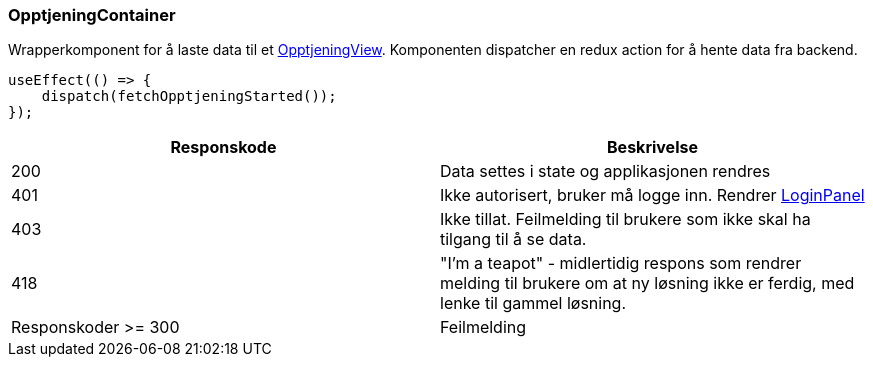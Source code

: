 === OpptjeningContainer
Wrapperkomponent for å laste data til et xref:_opptjeningview[OpptjeningView]. Komponenten dispatcher en redux action for å hente
data fra backend.

[source, javascript]
----
useEffect(() => {
    dispatch(fetchOpptjeningStarted());
});
----

|===
| Responskode | Beskrivelse

| 200 | Data settes i state og applikasjonen rendres
| 401 | Ikke autorisert, bruker må logge inn.  Rendrer xref:#_loginpanel[LoginPanel]
| 403 | Ikke tillat.  Feilmelding til brukere som ikke skal ha tilgang til å se data.
| 418 | "I'm a teapot" - midlertidig respons som rendrer melding til brukere om at ny løsning ikke er ferdig, med lenke til gammel løsning.
| Responskoder >= 300 | Feilmelding
|===
